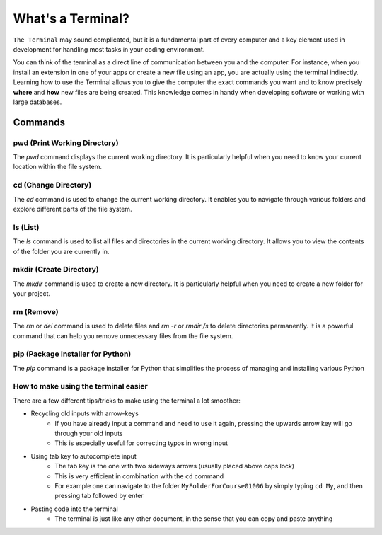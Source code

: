 .. _terminalExercise:

What's a Terminal?
============


``The Terminal`` may sound complicated, but it is a fundamental part of every computer and a key element used in development for handling most tasks in your coding environment.

You can think of the terminal as a direct line of communication between you and the computer. For instance, when you install an extension in one of your apps or create a new file using an app, you are actually using the terminal indirectly. 
Learning how to use the Terminal allows you to give the computer the exact commands you want and to know precisely **where** and **how** new files are being created. This knowledge comes in handy when developing software or working with large databases.

Commands
--------

pwd (Print Working Directory)
+++++++++++++++++++++++++++++++

The `pwd` command displays the current working directory. It is particularly helpful when you need to know your current location within the file system.

.. tab::  Windows (Powershell)

   .. code-block:: bash

      pwd

.. tab::  Windows (Batch)

   .. code-block:: bash

      cd

.. tab::  MacOS|Bash

   .. code-block:: bash

      pwd

.. tab::  Linux|Bash

   .. code-block:: bash

      pwd

cd (Change Directory)
++++++++++++++++++++++

The `cd` command is used to change the current working directory. It enables you to navigate through various folders and explore different parts of the file system.

.. tab::  Windows (Powershell)

   .. code-block:: bash

      cd NewFolder

.. tab::  Windows (Batch)

   .. code-block:: bash

      cd NewFolder

.. tab::  MacOS|Bash

   .. code-block:: bash

      cd NewFolder

.. tab::  Linux|Bash

   .. code-block:: bash

      cd NewFolder

ls (List)
+++++++++

The `ls` command is used to list all files and directories in the current working directory. It allows you to view the contents of the folder you are currently in.

.. tab::  Windows (Powershell)

   .. code-block:: bash

      ls

.. tab::  Windows (Batch)

   .. code-block:: bash

      dir

.. tab::  MacOS|Bash

   .. code-block:: bash

      ls

.. tab::  Linux|Bash

   .. code-block:: bash

      ls

mkdir (Create Directory)
+++++++++++++++++++++++++

The `mkdir` command is used to create a new directory. It is particularly helpful when you need to create a new folder for your project.

.. tab::  Windows (Powershell)

   .. code-block:: bash

        mkdir NewFolder

.. tab::  Windows (Batch)

   .. code-block:: bash

        mkdir NewFolder

.. tab::  MacOS|Bash

   .. code-block:: bash

        mkdir NewFolder

.. tab::  Linux|Bash

   .. code-block:: bash

        mkdir NewFolder

rm (Remove)
+++++++++++

The `rm` or `del` command is used to delete files and `rm -r` or `rmdir /s` to delete directories permanently. It is a powerful command that can help you remove unnecessary files from the file system.

.. tab::  Windows (Powershell)

   .. code-block:: bash

      rm NewFile.txt

   .. code-block:: bash   
      
      rm -r NewFolder

.. tab::  Windows (Batch)

   .. code-block:: bash

      del NewFile.txt

   .. code-block:: bash   
      
      rmdir /s NewFolder

.. tab::  MacOS|Bash

   .. code-block:: bash

      rm NewFile.txt

   .. code-block:: bash   
      
      rm -r NewFolder

.. tab::  Linux|Bash

   .. code-block:: bash

      rm NewFile.txt

   .. code-block:: bash   
      
      rm -r NewFolder

pip (Package Installer for Python)
+++++++++++++++++++++++++++++++++++

The `pip` command is a package installer for Python that simplifies the process of managing and installing various Python

.. tab::  Windows (Powershell)

   .. code-block:: bash

      pip install <package_name>

.. tab::  Windows (Batch)
    
   .. code-block:: bash

      pip install <package_name>

.. tab::  MacOS|Bash

    .. code-block:: bash
    
        pip3 install <package_name>

.. tab::  Linux|Bash

    .. code-block:: bash
    
        pip3 install <package_name>


How to make using the terminal easier
++++++++++++++++++++++++++++++++++++++++++

There are a few different tips/tricks to make using the terminal a lot smoother:

* Recycling old inputs with arrow-keys
   * If you have already input a command and need to use it again, pressing the upwards arrow key will go through your old inputs
   * This is especially useful for correcting typos in wrong input

* Using tab key to autocomplete input
   * The tab key is the one with two sideways arrows (usually placed above caps lock)
   * This is very efficient in combination with the ``cd`` command 
   * For example one can navigate to the folder ``MyFolderForCourse01006`` by simply typing ``cd My``, and then pressing tab followed by enter

* Pasting code into the terminal
   * The terminal is just like any other document, in the sense that you can copy and paste anything
